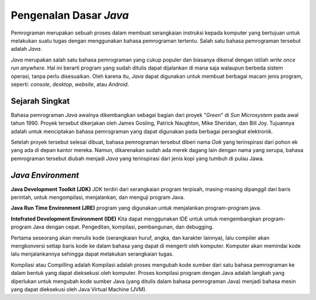 Pengenalan Dasar *Java*
=======================

Pemrograman merupakan sebuah proses dalam membuat serangkaian instruksi kepada komputer yang bertujuan untuk melakukan suatu tugas dengan menggunakan bahasa pemrograman tertentu. Salah satu bahasa pemrograman tersebut adalah *Java*.

.. image:: /images/preface/java-logo.png
    :width: 200
    :align: center
.. centered:: Logo Bahasa Pemrograman *Java*

*Java* merupakan salah satu bahasa pemrograman yang cukup populer dan biasanya dikenal dengan istilah *write once run anywhere*. Hal ini berarti program yang sudah ditulis dapat dijalankan di mana saja walaupun berbeda sistem operasi, tanpa perlu disesuaikan. Oleh karena itu, *Java* dapat digunakan untuk membuat berbagai macam jenis program, seperti: *console*, *desktop*, *website*, atau *Android*.

Sejarah Singkat
---------------

Bahasa pemrograman *Java* awalnya dikembangkan sebagai bagian dari proyek "*Green*" di *Sun Microsystem* pada awal tahun 1990. Proyek tersebut dikerjakan oleh James Gosling, Patrick Naughton, Mike Sheridan, dan Bill Joy. Tujuannya adalah untuk menciptakan bahasa pemrograman yang dapat digunakan pada berbagai perangkat elektronik.

Setelah proyek tersebut selesai dibuat, bahasa pemrograman tersebut diberi nama *Oak* yang terinspirasi dari pohon ek yang ada di depan kantor mereka. Namun, dikarenakan sudah ada merek dagang lain dengan nama yang serupa, bahasa pemrograman tersebut diubah menjadi *Java* yang terinspirasi dari jenis kopi yang tumbuh di pulau Jawa.

*Java Environment*
------------------

.. image:: /images/01/process-compile.jpg

**Java Development Toolkit (JDK)**
JDK terdiri dari serangkaian program terpisah, masing-masing dipanggil dari baris perintah, untuk mengompilasi, menjalankan, dan menguji program Java.

**Java Run Time Environment (JRE)**
program yang digunakan untuk menjalankan program-program java. 

**Intefrated Development Environment (IDE)**
Kita dapat menggunakan IDE untuk untuk mengembangkan program-program Java dengan cepat. 
Pengeditan, kompilasi, pembangunan, dan debugging. 

Pertama seseorang akan menulis kode (serangkaian huruf, angka, dan karakter lainnya), lalu compiler akan mengkonversi setiap baris kode ke dalam bahasa yang dapat di mengerti oleh komputer. Komputer akan memindai kode lalu menjalankannya sehingga dapat melakukan serangkaian tugas. 

Kompilasi atau Compilling adalah Kompilasi adalah proses mengubah kode sumber dari satu bahasa pemrograman ke dalam bentuk yang dapat dieksekusi oleh komputer.
Proses kompilasi program dengan Java adalah langkah yang diperlukan untuk mengubah kode sumber Java (yang ditulis dalam bahasa pemrograman Java) menjadi bahasa mesin yang dapat dieksekusi oleh Java Virtual Machine (JVM).